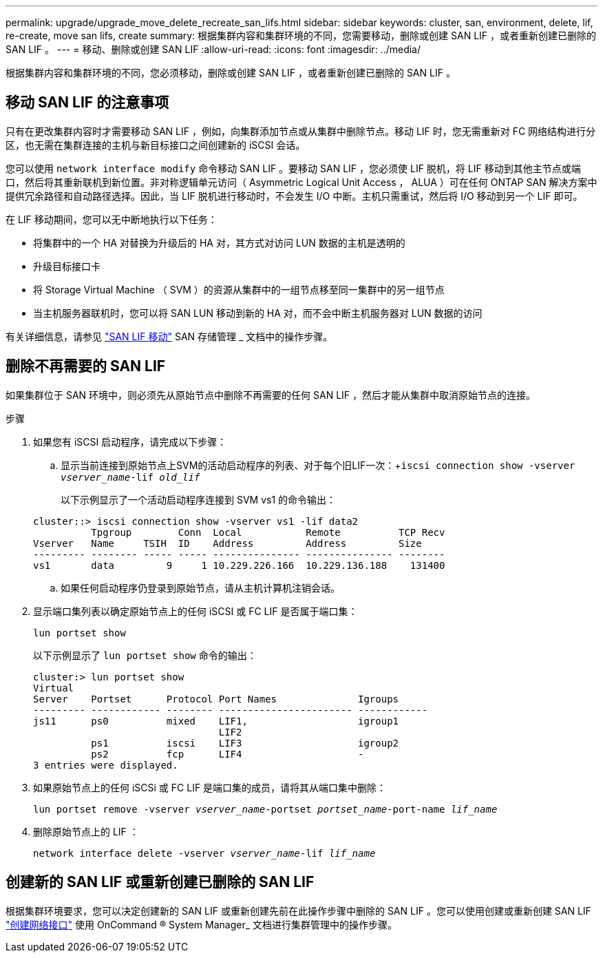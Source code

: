 ---
permalink: upgrade/upgrade_move_delete_recreate_san_lifs.html 
sidebar: sidebar 
keywords: cluster, san, environment, delete, lif, re-create, move san lifs, create 
summary: 根据集群内容和集群环境的不同，您需要移动，删除或创建 SAN LIF ，或者重新创建已删除的 SAN LIF 。 
---
= 移动、删除或创建 SAN LIF
:allow-uri-read: 
:icons: font
:imagesdir: ../media/


[role="lead"]
根据集群内容和集群环境的不同，您必须移动，删除或创建 SAN LIF ，或者重新创建已删除的 SAN LIF 。



== 移动 SAN LIF 的注意事项

只有在更改集群内容时才需要移动 SAN LIF ，例如，向集群添加节点或从集群中删除节点。移动 LIF 时，您无需重新对 FC 网络结构进行分区，也无需在集群连接的主机与新目标接口之间创建新的 iSCSI 会话。

您可以使用 `network interface modify` 命令移动 SAN LIF 。要移动 SAN LIF ，您必须使 LIF 脱机，将 LIF 移动到其他主节点或端口，然后将其重新联机到新位置。非对称逻辑单元访问（ Asymmetric Logical Unit Access ， ALUA ）可在任何 ONTAP SAN 解决方案中提供冗余路径和自动路径选择。因此，当 LIF 脱机进行移动时，不会发生 I/O 中断。主机只需重试，然后将 I/O 移动到另一个 LIF 即可。

在 LIF 移动期间，您可以无中断地执行以下任务：

* 将集群中的一个 HA 对替换为升级后的 HA 对，其方式对访问 LUN 数据的主机是透明的
* 升级目标接口卡
* 将 Storage Virtual Machine （ SVM ）的资源从集群中的一组节点移至同一集群中的另一组节点
* 当主机服务器联机时，您可以将 SAN LUN 移动到新的 HA 对，而不会中断主机服务器对 LUN 数据的访问


有关详细信息，请参见 https://docs.netapp.com/us-en/ontap/san-admin/move-san-lifs-task.html["SAN LIF 移动"^] SAN 存储管理 _ 文档中的操作步骤。



== 删除不再需要的 SAN LIF

如果集群位于 SAN 环境中，则必须先从原始节点中删除不再需要的任何 SAN LIF ，然后才能从集群中取消原始节点的连接。

.步骤
. 如果您有 iSCSI 启动程序，请完成以下步骤：
+
.. 显示当前连接到原始节点上SVM的活动启动程序的列表、对于每个旧LIF一次：+`iscsi connection show -vserver _vserver_name_-lif _old_lif_`
+
以下示例显示了一个活动启动程序连接到 SVM vs1 的命令输出：

+
[listing]
----
cluster::> iscsi connection show -vserver vs1 -lif data2
          Tpgroup        Conn  Local           Remote          TCP Recv
Vserver   Name     TSIH  ID    Address         Address         Size
--------- -------- ----- ----- --------------- --------------- --------
vs1       data         9     1 10.229.226.166  10.229.136.188    131400
----
.. 如果任何启动程序仍登录到原始节点，请从主机计算机注销会话。


. 显示端口集列表以确定原始节点上的任何 iSCSI 或 FC LIF 是否属于端口集：
+
`lun portset show`

+
以下示例显示了 `lun portset show` 命令的输出：

+
[listing]
----
cluster:> lun portset show
Virtual
Server    Portset      Protocol Port Names              Igroups
--------- ------------ -------- ----------------------- ------------
js11      ps0          mixed    LIF1,                   igroup1
                                LIF2
          ps1          iscsi    LIF3                    igroup2
          ps2          fcp      LIF4                    -
3 entries were displayed.
----
. 如果原始节点上的任何 iSCSi 或 FC LIF 是端口集的成员，请将其从端口集中删除：
+
`lun portset remove -vserver _vserver_name_-portset _portset_name_-port-name _lif_name_`

. 删除原始节点上的 LIF ：
+
`network interface delete -vserver _vserver_name_-lif _lif_name_`





== 创建新的 SAN LIF 或重新创建已删除的 SAN LIF

根据集群环境要求，您可以决定创建新的 SAN LIF 或重新创建先前在此操作步骤中删除的 SAN LIF 。您可以使用创建或重新创建 SAN LIF https://docs.netapp.com/us-en/ontap-sm-classic/online-help-96-97/task_creating_network_interfaces.html["创建网络接口"^] 使用 OnCommand ® System Manager_ 文档进行集群管理中的操作步骤。
